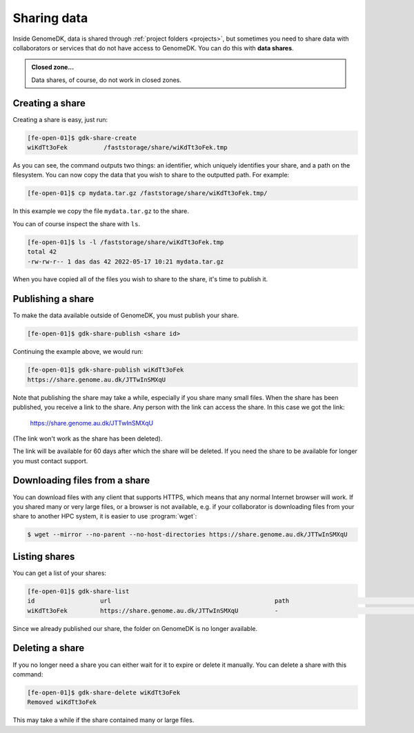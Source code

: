 .. _sharing_data:

============
Sharing data
============

Inside GenomeDK, data is shared through :ref:`project folders <projects>`, but
sometimes you need to share data with collaborators or services that do not have
access to GenomeDK. You can do this with **data shares**.

.. admonition:: Closed zone...

    Data shares, of course, do not work in closed zones.

Creating a share
================

Creating a share is easy, just run:

.. code-block:: console

    [fe-open-01]$ gdk-share-create
    wiKdTt3oFek 	 /faststorage/share/wiKdTt3oFek.tmp

As you can see, the command outputs two things: an identifier, which uniquely
identifies your share, and a path on the filesystem. You can now copy the data
that you wish to share to the outputted path. For example:

.. code-block:: console

    [fe-open-01]$ cp mydata.tar.gz /faststorage/share/wiKdTt3oFek.tmp/

In this example we copy the file ``mydata.tar.gz`` to the share.

You can of course inspect the share with ``ls``.

.. code-block:: console

    [fe-open-01]$ ls -l /faststorage/share/wiKdTt3oFek.tmp
    total 42
    -rw-rw-r-- 1 das das 42 2022-05-17 10:21 mydata.tar.gz

When you have copied all of the files you wish to share to the share, it's time
to publish it.

Publishing a share
==================

To make the data available outside of GenomeDK, you must publish your share.

.. code-block:: console
    
    [fe-open-01]$ gdk-share-publish <share id>

Continuing the example above, we would run:

.. code-block:: console
    
    [fe-open-01]$ gdk-share-publish wiKdTt3oFek
    https://share.genome.au.dk/JTTwInSMXqU

Note that publishing the share may take a while, especially if you share many
small files. When the share has been published, you receive a link to the share.
Any person with the link can access the share. In this case we got the link:

    https://share.genome.au.dk/JTTwInSMXqU

(The link won't work as the share has been deleted).

The link will be available for 60 days after which the share will be deleted. If
you need the share to be available for longer you must contact support.

Downloading files from a share
==============================

You can download files with any client that supports HTTPS, which means that any
normal Internet browser will work. If you shared many or very large files, or a
browser is not available, e.g. if your collaborator is downloading files from 
your share to another HPC system, it is easier to use :program:`wget`:

.. code-block:: console

    $ wget --mirror --no-parent --no-host-directories https://share.genome.au.dk/JTTwInSMXqU

Listing shares
==============

You can get a list of your shares:

.. code-block:: console
    
    [fe-open-01]$ gdk-share-list
    id          	url                                     	path                               	state       	expires     
    wiKdTt3oFek 	https://share.genome.au.dk/JTTwInSMXqU  	-                                  	published   	2022-07-16  

Since we already published our share, the folder on GenomeDK is no longer 
available.

Deleting a share
================

If you no longer need a share you can either wait for it to expire or delete it
manually. You can delete a share with this command:

.. code-block:: console
    
    [fe-open-01]$ gdk-share-delete wiKdTt3oFek
    Removed wiKdTt3oFek

This may take a while if the share contained many or large files.